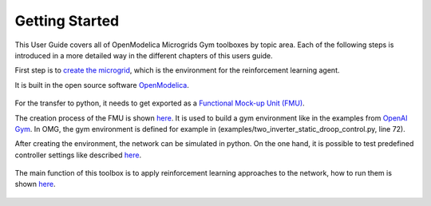 Getting Started
===============

.. figure:: ../pictures/microgrid.jpg
   :alt: 

This User Guide covers all of OpenModelica Microgrids Gym toolboxes by
topic area. Each of the following steps is introduced in a more detailed
way in the different chapters of this users guide.

First step is to `create the microgrid <OpenModelica.html>`__, which is
the environment for the reinforcement learning agent.

It is built in the open source software
`OpenModelica <https://www.openmodelica.org/>`__.

.. figure:: ../pictures/network.png
   :alt: 

For the transfer to python, it needs to get exported as a `Functional
Mock-up Unit (FMU) <https://fmi-standard.org/>`__.

The creation process of the FMU is shown `here <fmu.html>`__. It is used to
build a gym environment like in the examples from `OpenAI
Gym <https://gym.openai.com/>`__. In OMG, the gym environment is defined
for example in (examples/two_inverter_static_droop_control.py, line 72).

After creating the environment, the network can be simulated in python.
On the one hand, it is possible to test predefined controller settings
like described `here <examples.html#two-inverter-static-droop-control-py>`__.

.. figure:: ../pictures/abc.png
   :alt: 

The main function of this toolbox is to apply reinforcement learning
approaches to the network, how to run them is shown
`here <examples.html#single-inverter-current-control-safe-opt-py>`__.

.. figure:: ../pictures/kp_kp_J.png
   :alt: 


